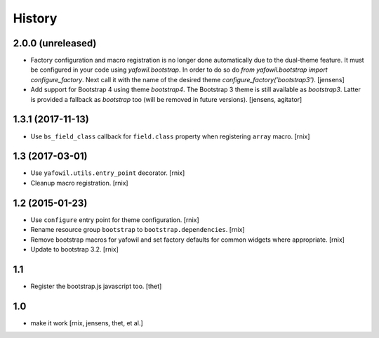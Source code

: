
History
=======

2.0.0 (unreleased)
------------------

- Factory configuration and macro registration is no longer done automatically due to the dual-theme feature.
  It must be configured in your code using `yafowil.bootstrap`.
  In order to do so do `from yafowil.bootstrap import configure_factory`.
  Next call it with the name of the desired theme `configure_factory('bootstrap3')`.
  [jensens]

- Add support for Bootstrap 4 using theme `bootstrap4`.
  The Bootstrap 3 theme is still available as `bootstrap3`.
  Latter is provided a fallback as `bootstrap` too (will be removed in future versions).
  [jensens, agitator]

1.3.1 (2017-11-13)
------------------

- Use ``bs_field_class`` callback for ``field.class`` property when registering
  ``array`` macro.
  [rnix]

1.3 (2017-03-01)
----------------

- Use ``yafowil.utils.entry_point`` decorator.
  [rnix]

- Cleanup macro registration.
  [rnix]

1.2 (2015-01-23)
----------------

- Use ``configure`` entry point for theme configuration.
  [rnix]

- Rename resource group ``bootstrap`` to ``bootstrap.dependencies``.
  [rnix]

- Remove bootstrap macros for yafowil and set factory defaults for common
  widgets where appropriate.
  [rnix]

- Update to bootstrap 3.2.
  [rnix]

1.1
---

- Register the bootstrap.js javascript too.
  [thet]

1.0
---

- make it work
  [rnix, jensens, thet, et al.]
